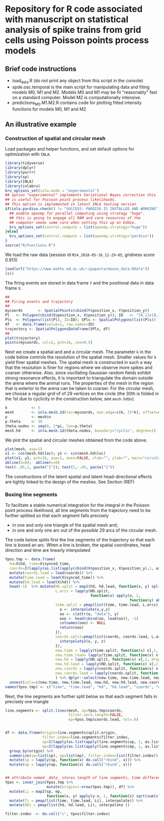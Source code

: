 * Repository for R code associated with manuscript on statistical analysis of spike trains from grid cells using Poisson points process models
#+html: <p align="center"><img src="/R/animations/anim_space_direction.varying.direction.combined.gif" /></p>
** Brief code instructions
- load_data.R (do not print any object from this script in the console)
- spde.osc.temporal is the main script for manipulating data and
  fiting models M0, M1 and M2. Models M0 and M1 may be fit
  "reasonably" fast on a standard computer. Model M2 is
  computationally intensive.
- predictions_M0.M1.M2.R contains code for plotting fitted intensity functions for models M0, M1 and M2

** An illustrative example

*** Construction of spatial and circular mesh 
Load packages and helper functions, and set default options for optimization with =INLA=.
#+begin_src R :results output code :exports code :session *R:grid_fields*  :tangle yes
  library(tidyverse)
  library(dplyr)
  library(purrr)
  library(sp)
  library(INLA)
  library(inlabru)
  bru_options_set(inla.mode = "experimental")
  ## option "experimental" implements Variational Bayes correction this
  ## is useful for Poisson point process likelihoods.
  ## This option is implemented in latest INLA testing version
  if(inla.pardiso.check() != "SUCCESS: PARDISO IS INSTALLED AND WORKING"){
    ## enable openmp for parallel computing using strategy "huge".
    ## this is going to engage all RAM and core resources of the
    ## computer needs some care when setting this up on Eddie.
    bru_options_set(control.compute = list(openmp.strategy="huge"))
  }else{
    bru_options_set(control.compute = list(openmp.strategy="pardiso"))
  }
  source("R/Functions.R")
#+end_src
We load the raw data (session id =M14_2018-05-16_11-29-05=, gridness score 0.913)
#+begin_src R :results output code :exports code :session *R:grid_fields*  :tangle yes
  load(url("https://www.maths.ed.ac.uk/~ipapasta/mouse_data.RData"))
  ls()
#+end_src
The firing events are stored in data frame =Y= and the positional data in data frame =X=.
#+begin_src R :results output code :exports code :session *R:grid_fields*  :tangle yes
  ##
  ## Firing events and trajectory 
  ## 
  mycoords       <- SpatialPoints(cbind(Y$position_x, Y$position_y))
  Pl   <- Polygon(cbind(X$position_x, X$position_y)); ID   <- "[0,1]x[0,1]"
  Pls  <- Polygons(list(Pl), ID=ID); SPls <- SpatialPolygons(list(Pls))
  df   <- data.frame(value=1, row.names=ID)
  trajectory <- SpatialPolygonsDataFrame(SPls, df)
  ## 
  plot(trajectory)
  points(mycoords, col=2, pch=16, cex=0.5)
#+end_src

 #+begin_src R :results output latex :exports none :session *R:grid_fields* 
   ## svglite(file="R/animations/trajectory.svg", bg="transparent")
   svglite(file="R/animations/trajectory.svg", bg="white")
   ## 
   plot(trajectory)
   points(mycoords, col=2, pch=16, cex=0.5)
   dev.off()
#+end_src

#+html: <p align="center"><img src="/R/animations/trajectory.svg" /></p>
Next we create a spatial and and a circular mesh. The parameter =k= in
the code below controls the resolution of the spatial mesh. Smaller
values for =k= yield finer spatial meshes. The spatial mesh is
constructed in such a way that the resolution is finer for regions
where we observe more spikes and coarser otherwise. Also, since
oscillating Gaussian random fields exhibit strong resonance effects,
it is important to triangulate the domain outside the arena where the
animal runs. The properties of the mesh in the region that is exterior
to the arena can be taken to coarser. For the circular mesh, we choose
a regular grid of of 29 vertices on the circle (the 30th is folded in
the 1st due to cyclicity in the construction below, see =mesh.hd$n=).
#+begin_src R :results output code :exports code :session *R:grid_fields*  :tangle yes
k           <- 5
mesh        <- inla.mesh.2d(loc=mycoords, max.edge=c(k, 25*k), offset=c(0.03, 120), cutoff=k/2)
p           <- mesh$n
p.theta     <- 30
theta.nodes <- seq(0, 2*pi, len=p.theta)
mesh.hd     <- inla.mesh.1d(theta.nodes, boundary="cyclic", degree=1)
#+end_src
We plot the spatial and circular meshes obtained from the code
above.
#+begin_src R :results output code :exports code :session *R:grid_fields*  :tangle yes
  plot(mesh, asp=1)
  x1 <- cos(mesh.hd$loc); y1 <- sin(mesh.hd$loc)
  plot(x1, y1, pch=16, asp=1, axes=FALSE, xlab="", ylab="", main="circular mesh")
  abline(h=0);  abline(v=0)
  text(-.05,1, paste("1")); text(1,-.05, paste("1"))
#+end_src
The constructions of the latent spatial and latent head-directional
effects are tightly linked to the design of the meshes. See Section (REF)

#+begin_src R :results output latex :exports none :session *R:grid_fields* 
  ## svglite(file="R/animations/trajectory.svg", bg="transparent")
  svglite(file="R/animations/meshes.svg", bg="white")
  ##
  par(mfrow=c(1,2))
  plot(mesh, asp=1)
  x1 <- cos(mesh.hd$loc); y1 <- sin(mesh.hd$loc)
  plot(x1, y1, pch=16, asp=1, axes=FALSE, xlab="", ylab="", main="circular mesh")
  abline(h=0);  abline(v=0)
  text(-.05,1, paste("1")); text(1,-.1, paste("1"))
  dev.off()
#+end_src
#+html: <p align="center"><img src="/R/animations/meshes.svg" /></p>


*** Boxing line segments
To facilitate a stable numerical integration for the integral in the
Poisson point process likelihood, all line segments from the
trajectory need to be further splitted so that each segment falls
precisely
- in one and only one triangle of the spatial mesh and;
- in one and only one arc out of the possible 29 arcs of the circular
  mesh.

The code below splits first the line segments of the trajectory so
that each line is boxed an arc. When a line is broken, the spatial
coordinates, head direction and time are linearly interpolated

#+begin_src R :results output code :exports code :session *R:grid_fields*  :tangle yes
        Ypos.tmp <- data.frame(
          hd=X$hd, time=X$synced_time,
          coords=I(lapply(as.list(apply(cbind(X$position_x, X$position_y),1, as.list)), unlist))) %>%
          mutate(coords.lead = lead(coords)) %>%
          mutate(time.lead = lead(X$synced_time)) %>%
          mutate(hd.lead = lead(X$hd)) %>%
          head(-1)  %>% mutate(HD.split = map2(hd, hd.lead, function(x, y) split.arcs(x,y, mesh.hd=mesh.hd)),
                               L.arcs = lapply(HD.split,
                                               function(x) apply(x, 1,
                                                                 function(y) abs(y[2]-y[1]))),
                               time.split = pmap(list(time, time.lead, L.arcs), function(x,y,z){
                                 o <- interpolate(x,y,z)
                                 oo <- c(attr(o, "data"), y)
                                 ooo <- head(cbind(oo, lead(oo)), -1)
                                 colnames(ooo) <- NULL
                                 return(ooo)
                               }),
                               coords.split=pmap(list(coords, coords.lead, L.arcs), function(x,y,z){
                                 interpolate2(x, y, z)
                               }),
                               new.time = lapply(time.split, function(x) x[,1, drop=FALSE]),
                               new.time.lead= lapply(time.split, function(x) x[,2, drop=FALSE]),
                               new.hd = lapply(HD.split, function(x) x[,1, drop=FALSE]),
                               new.hd.lead = lapply(HD.split, function(x) x[,2, drop=FALSE]),
                               new.coords = lapply(coords.split, function(x) x[,1:2, drop=FALSE]),
                               new.coords.lead = lapply(coords.split, function(x) x[,3:4, drop=FALSE])
                               ) %>% dplyr::select(new.time, new.time.lead, new.hd, new.hd.lead, new.coords, new.coords.lead)%>%
          unnest(cols=c(new.time, new.time.lead, new.hd, new.hd.lead, new.coords, new.coords.lead))
        names(Ypos.tmp) <- c("time", "time.lead", "hd", "hd.lead", "coords", "coords.lead")
#+end_src
Next, the line segments are further split below so that each segment falls in precisely one triangle 
#+begin_src R :results output code :exports code :session *R:grid_fields*  :tangle yes
  line.segments <- split.lines(mesh, sp=Ypos.tmp$coords,
                               filter.zero.length=FALSE,
                               ep=Ypos.tmp$coords.lead, tol=.0)


  df <- data.frame(origin=line.segments$split.origin,
                   filter.index=line.segments$filter.index,
                   sp=I(lapply(as.list(apply(line.segments$sp, 1, as.list)), unlist)),
                   ep=I(lapply(as.list(apply(line.segments$ep, 1, as.list)), unlist))) %>%
    group_by(origin) %>%
    summarize(sp=list(sp), ep=list(ep), filter.index=list(filter.index)) %>%
    mutate(sp = lapply(sp, function(x) do.call("rbind", x))) %>%
    mutate(ep = lapply(ep, function(x) do.call("rbind", x))) 


  ## attribute named _data_ stores length of line segments, time differences and arclengths
  Ypos <- inner_join(Ypos.tmp %>%
                     mutate(origin=1:nrow(Ypos.tmp)), df) %>%    
    mutate(Li = map2(sp, ep,
                     function(x, y) apply(y-x, 1, function(z) sqrt(sum(z^2))))) %>%  
    mutate(Ti = pmap(list(time, time.lead, Li), interpolate)) %>%
    mutate(HDi = pmap(list(hd, hd.lead, Li), interpolate )) 

  filter.index  <- do.call("c", Ypos$filter.index)
#+end_src

